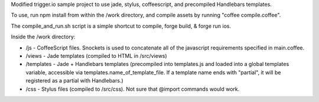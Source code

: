 Modified trigger.io sample project to use jade, stylus, coffeescript, and precompiled Handlebars templates.

To use, run npm install from within the /work directory, and compile assets by running "coffee compile.coffee".

The compile_and_run.sh script is a simple shortcut to compile, forge build, & forge run ios.

Inside the /work directory:

* /js - CoffeeScript files. Snockets is used to concatenate all of the javascript requirements specified in main.coffee.
* /views - Jade templates (compiled to HTML in /src/views)
* /templates - Jade + Handlebars templates (precompiled into templates.js and loaded into a global templates variable, accessible via templates.name_of_template_file. If a template name ends with "partial", it will be registered as a partial with Handlebars.)
* /css - Stylus files (compiled to /src/css). Not sure that @import commands would work.